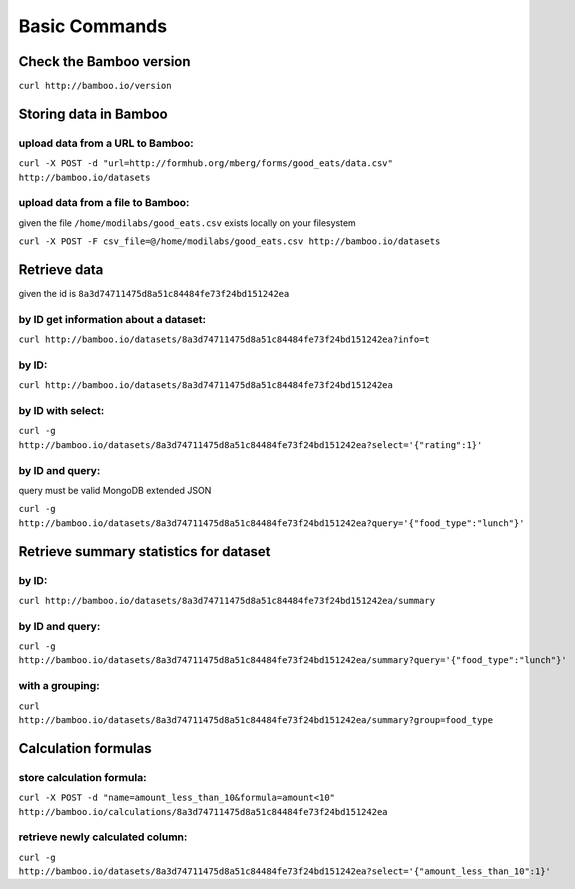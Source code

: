 Basic Commands
==============

Check the Bamboo version
------------------------

``curl http://bamboo.io/version``

Storing data in Bamboo
----------------------

upload data from a URL to Bamboo:
^^^^^^^^^^^^^^^^^^^^^^

``curl -X POST -d "url=http://formhub.org/mberg/forms/good_eats/data.csv" http://bamboo.io/datasets``

upload data from a file to Bamboo:
^^^^^^^^^^^^^^^^^^^^^^^^^^^^^

given the file ``/home/modilabs/good_eats.csv`` exists locally on your
filesystem

``curl -X POST -F csv_file=@/home/modilabs/good_eats.csv http://bamboo.io/datasets``


Retrieve data
-------------

given the id is ``8a3d74711475d8a51c84484fe73f24bd151242ea``

by ID get information about a dataset:
^^^^^^^^^^^^^^^^^^^^^^^^^^^^^^^^^^^^^^

``curl http://bamboo.io/datasets/8a3d74711475d8a51c84484fe73f24bd151242ea?info=t``

by ID:
^^^^^^^^^^^^^^^^^^^^^^

``curl http://bamboo.io/datasets/8a3d74711475d8a51c84484fe73f24bd151242ea``

by ID with select:
^^^^^^^^^^^^^^^^^^

``curl -g http://bamboo.io/datasets/8a3d74711475d8a51c84484fe73f24bd151242ea?select='{"rating":1}'``


by ID and query:
^^^^^^^^^^^^^^^^

query must be valid MongoDB extended JSON

``curl -g http://bamboo.io/datasets/8a3d74711475d8a51c84484fe73f24bd151242ea?query='{"food_type":"lunch"}'``

Retrieve summary statistics for dataset
---------------------------------------

by ID:
^^^^^^

``curl http://bamboo.io/datasets/8a3d74711475d8a51c84484fe73f24bd151242ea/summary``

by ID and query:
^^^^^^^^^^^^^^^^

``curl -g http://bamboo.io/datasets/8a3d74711475d8a51c84484fe73f24bd151242ea/summary?query='{"food_type":"lunch"}'``

with a grouping:
^^^^^^^^^^^^^^^^

``curl http://bamboo.io/datasets/8a3d74711475d8a51c84484fe73f24bd151242ea/summary?group=food_type``

Calculation formulas
--------------------

store calculation formula:
^^^^^^^^^^^^^^^^^^^^^^^^^^

``curl -X POST -d "name=amount_less_than_10&formula=amount<10" http://bamboo.io/calculations/8a3d74711475d8a51c84484fe73f24bd151242ea``

retrieve newly calculated column:
^^^^^^^^^^^^^^^^^^^^^^^^^^^^^^^^^
``curl -g http://bamboo.io/datasets/8a3d74711475d8a51c84484fe73f24bd151242ea?select='{"amount_less_than_10":1}'``
